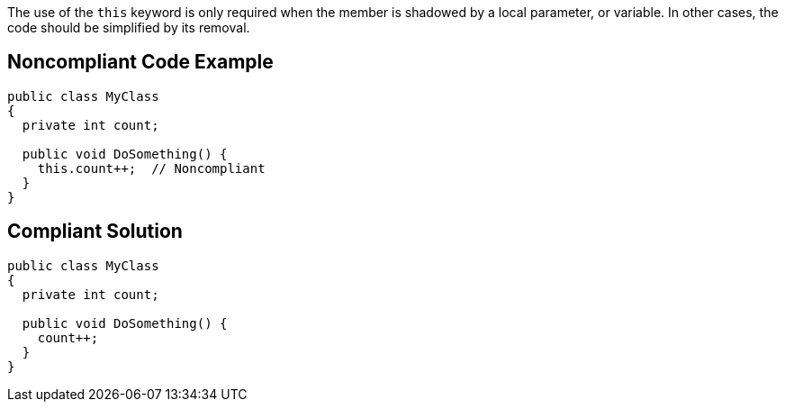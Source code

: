 The use of the ``++this++`` keyword is only required when the member is shadowed by a local parameter, or variable. In other cases, the code should be simplified by its removal.


== Noncompliant Code Example

[source,text]
----
public class MyClass 
{
  private int count;

  public void DoSomething() {
    this.count++;  // Noncompliant
  }
}
----


== Compliant Solution

[source,text]
----
public class MyClass 
{
  private int count;

  public void DoSomething() {
    count++;
  }
}
----



